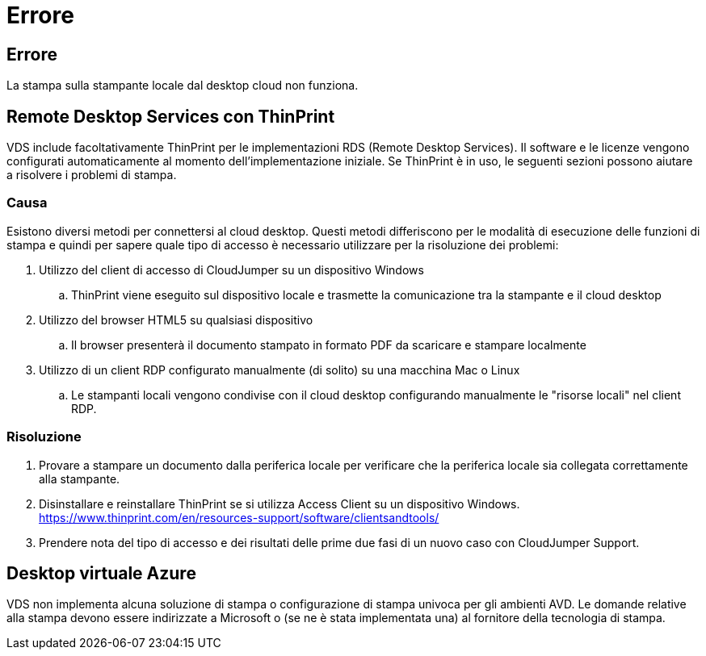 = Errore
:allow-uri-read: 




== Errore

La stampa sulla stampante locale dal desktop cloud non funziona.



== Remote Desktop Services con ThinPrint

VDS include facoltativamente ThinPrint per le implementazioni RDS (Remote Desktop Services). Il software e le licenze vengono configurati automaticamente al momento dell'implementazione iniziale. Se ThinPrint è in uso, le seguenti sezioni possono aiutare a risolvere i problemi di stampa.



=== Causa

Esistono diversi metodi per connettersi al cloud desktop. Questi metodi differiscono per le modalità di esecuzione delle funzioni di stampa e quindi per sapere quale tipo di accesso è necessario utilizzare per la risoluzione dei problemi:

. Utilizzo del client di accesso di CloudJumper su un dispositivo Windows
+
.. ThinPrint viene eseguito sul dispositivo locale e trasmette la comunicazione tra la stampante e il cloud desktop


. Utilizzo del browser HTML5 su qualsiasi dispositivo
+
.. Il browser presenterà il documento stampato in formato PDF da scaricare e stampare localmente


. Utilizzo di un client RDP configurato manualmente (di solito) su una macchina Mac o Linux
+
.. Le stampanti locali vengono condivise con il cloud desktop configurando manualmente le "risorse locali" nel client RDP.






=== Risoluzione

. Provare a stampare un documento dalla periferica locale per verificare che la periferica locale sia collegata correttamente alla stampante.
. Disinstallare e reinstallare ThinPrint se si utilizza Access Client su un dispositivo Windows. https://www.thinprint.com/en/resources-support/software/clientsandtools/[]
. Prendere nota del tipo di accesso e dei risultati delle prime due fasi di un nuovo caso con CloudJumper Support.




== Desktop virtuale Azure

VDS non implementa alcuna soluzione di stampa o configurazione di stampa univoca per gli ambienti AVD. Le domande relative alla stampa devono essere indirizzate a Microsoft o (se ne è stata implementata una) al fornitore della tecnologia di stampa.
